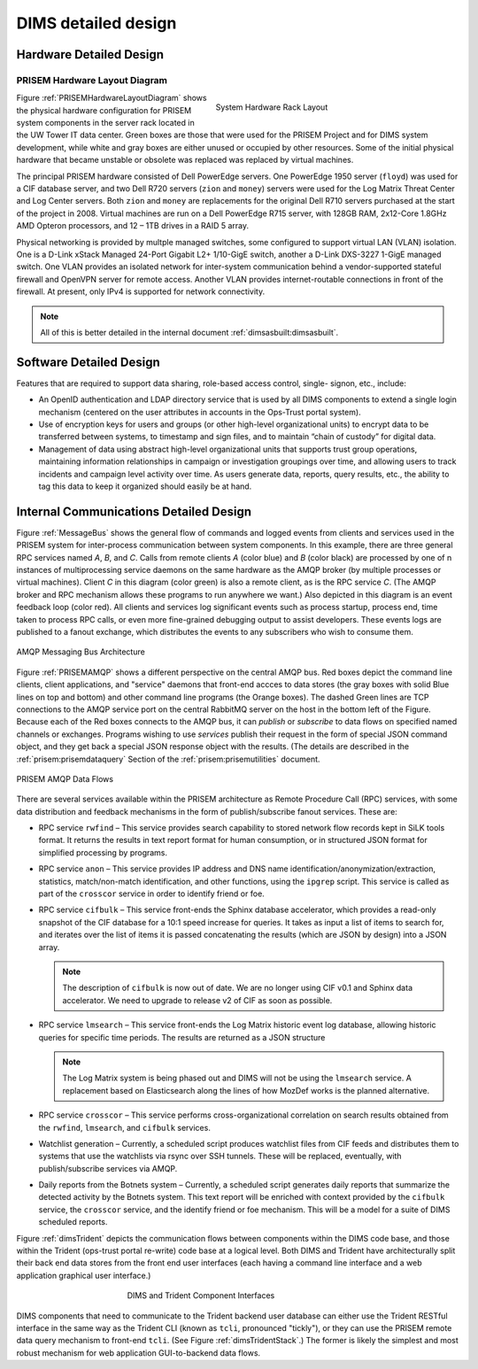 .. _dimsdetaileddesign:

DIMS detailed design
====================

.. _hardwaredetail:

Hardware Detailed Design
------------------------

.. TODO(dittrich): Fill in this section.

.. todo::

    Pull and/or reference material from the internal document
    :ref:`dimsasbuilt:dimsasbuilt`.

..


.. _PRISEMHardwareLayoutDiagram:

PRISEM Hardware Layout Diagram
~~~~~~~~~~~~~~~~~~~~~~~~~~~~~~

.. _prisemhardwarelayout:

.. figure:: images/hardware-layout-diagram.png
   :width: 95%
   :figwidth: 50%
   :align: right

   System Hardware Rack Layout

..

Figure :ref:`PRISEMHardwareLayoutDiagram` shows the physical hardware
configuration for PRISEM system components in the server rack located
in the UW Tower IT data center. Green boxes are those that were used
for the PRISEM Project and for DIMS system development, while white and gray boxes
are either unused or occupied by other resources. Some of the initial
physical hardware that became unstable or obsolete was replaced
was replaced by virtual machines.

The principal PRISEM hardware consisted of Dell PowerEdge servers. One
PowerEdge 1950 server (``floyd``) was used for a CIF database server, and two
Dell R720 servers (``zion`` and ``money``)
servers were used for the Log Matrix Threat Center and Log Center
servers. Both ``zion`` and ``money`` are replacements for the original Dell
R710 servers purchased at the start of the project in 2008. Virtual
machines are run on a Dell PowerEdge R715 server, with 128GB RAM,
2x12-Core 1.8GHz AMD Opteron processors, and 12 – 1TB drives in a RAID
5 array.

Physical networking is provided by multple managed switches, some
configured to support virtual LAN (VLAN) isolation. One is a D-Link xStack Managed
24-Port Gigabit L2+ 1/10-GigE switch, another a D-Link DXS-3227 1-GigE
managed switch. One VLAN provides an isolated network for
inter-system communication behind a vendor-supported stateful firewall
and OpenVPN server for remote access. Another VLAN provides
internet-routable connections in front of the firewall. At present,
only IPv4 is supported for network connectivity.

.. TODO(dittrich): Clean this section up.

.. note::

    All of this is better detailed in the internal document
    :ref:`dimsasbuilt:dimsasbuilt`.

..

.. _softwaredetail:

Software Detailed Design
------------------------

Features that are required to support data sharing, role-based access
control, single- signon, etc., include:

* An OpenID authentication and LDAP directory service that is used by
  all DIMS components to extend a single login mechanism (centered on
  the user attributes in accounts in the Ops-Trust portal system).

* Use of encryption keys for users and groups (or other high-level
  organizational units) to encrypt data to be transferred between
  systems, to timestamp and sign files, and to maintain “chain of
  custody” for digital data.

* Management of data using abstract high-level organizational units that
  supports trust group operations, maintaining information relationships
  in campaign or investigation groupings over time, and allowing users
  to track incidents and campaign level activity over time. As users
  generate data, reports, query results, etc., the ability to tag this
  data to keep it organized should easily be at hand.

.. TODO(dittrich): Commenting out all of the scaffolding for now to clean up the rendered doc

.. .. todo::
..
..      This section shall be divided into the following paragraphs to describe each
..      software unit of the CSCI. If part of all of the design depends upon system
..      states or modes, this dependency shall be indicated. If design information
..      falls into more than one paragraph, it may be presented once and referenced
..      from the other paragraphs. Design conventions needed to understand the design
..      shall be presented or referenced. Interface characteristics of software units
..      may be described here, in Section 4, or in Interface Design Descriptions
..      (IDDs). Software units that are databases, or that are used to access or
..      manipulate databases, may be described here or in Database Design Descriptions (DBDDs).
.. ..

.. _internalcommunication:

Internal Communications Detailed Design
---------------------------------------

Figure :ref:`MessageBus` shows the general flow of commands and logged
events from clients and services used in the PRISEM system for
inter-process communication between system components. In this
example, there are three general RPC services named *A*, *B*, and *C*.
Calls from remote clients *A* (color blue) and *B* (color black) are
processed by one of n instances of multiprocessing service daemons on
the same hardware as the AMQP broker (by multiple processes or virtual
machines). Client *C* in this diagram (color green) is also a remote
client, as is the RPC service *C*. (The AMQP broker and RPC mechanism
allows these programs to run anywhere we want.) Also depicted in this
diagram is an event feedback loop (color red). All clients and
services log significant events such as process startup, process end,
time taken to process RPC calls, or even more fine-grained debugging
output to assist developers. These events logs are published to a
fanout exchange, which distributes the events to any subscribers who
wish to consume them.

.. _MessageBus:

.. figure:: images/rabbitmq-bus-architecture.png
   :width: 70%
   :align: center

   AMQP Messaging Bus Architecture

..

Figure :ref:`PRISEMAMQP` shows a different perspective on the
central AMQP bus. Red boxes depict the command line clients,
client applications, and "service" daemons that front-end
accces to data stores (the gray boxes with solid Blue lines
on top and bottom) and other command line programs (the
Orange boxes).  The dashed Green lines are TCP connections
to the AMQP service port on the central RabbitMQ server
on the host in the bottom left of the Figure. Because each
of the Red boxes connects to the AMQP bus, it can *publish*
or *subscribe* to data flows on specified named channels
or exchanges. Programs wishing to use *services* publish
their request in the form of special JSON command object,
and they get back a special JSON response object with the
results.  (The details are described in the
:ref:`prisem:prisemdataquery` Section of the
:ref:`prisem:prisemutilities` document.

.. _PRISEMAMQP:

.. figure:: images/PRISEM-amqp-flows.png
   :width: 70%
   :align: center

   PRISEM AMQP Data Flows

..

There are several services available within the PRISEM architecture as
Remote Procedure Call (RPC) services, with some data distribution and
feedback mechanisms in the form of publish/subscribe fanout
services. These are:

* RPC service ``rwfind`` – This service provides search capability to
  stored network flow records kept in SiLK tools format. It returns the
  results in text report format for human consumption, or in structured
  JSON format for simplified processing by programs.

* RPC service ``anon`` – This service provides IP address and DNS name
  identification/anonymization/extraction, statistics, match/non-match
  identification, and other functions, using the ``ipgrep`` script. This
  service is called as part of the ``crosscor`` service in order to
  identify friend or foe.

* RPC service ``cifbulk`` – This service front-ends the Sphinx database
  accelerator, which provides a read-only snapshot of the CIF database
  for a 10:1 speed increase for queries. It takes as input a list of
  items to search for, and iterates over the list of items it is passed
  concatenating the results (which are JSON by design) into a JSON
  array.

  .. note::

     The description of ``cifbulk`` is now out of date. We are no longer
     using CIF v0.1 and Sphinx data accelerator. We need to upgrade to
     release v2 of CIF as soon as possible.

  ..


* RPC service ``lmsearch`` – This service front-ends the Log Matrix
  historic event log database, allowing historic queries for specific
  time periods. The results are returned as a JSON structure

  .. note::

     The Log Matrix system is being phased out and DIMS will not be
     using the ``lmsearch`` service. A replacement based on Elasticsearch
     along the lines of how MozDef works is the planned alternative.

  ..

* RPC service ``crosscor`` – This service performs cross-organizational
  correlation on search results obtained from the ``rwfind``, ``lmsearch``,
  and ``cifbulk`` services.

* Watchlist generation – Currently, a scheduled script produces
  watchlist files from CIF feeds and distributes them to systems that
  use the watchlists via rsync over SSH tunnels. These will be replaced,
  eventually, with publish/subscribe services via AMQP.

* Daily reports from the Botnets system – Currently, a scheduled script
  generates daily reports that summarize the detected activity by the
  Botnets system. This text report will be enriched with context
  provided by the ``cifbulk`` service, the ``crosscor`` service, and the
  identify friend or foe mechanism. This will be a model for a suite of
  DIMS scheduled reports.

Figure :ref:`dimsTrident` depicts the communication flows between components
within the DIMS code base, and those within the Trident (ops-trust portal
re-write) code base at a logical level. Both DIMS and Trident have architecturally
split their back end data stores from the front end user interfaces (each having
a command line interface and a web application graphical user interface.)

.. _dimsTrident:

.. figure:: images/DIMS-Trident-v1.png
   :figwidth: 50%
   :align: center

   DIMS and Trident Component Interfaces

..

DIMS components that need to communicate to the Trident backend user database
can either use the Trident RESTful interface in the same way as the Trident
CLI (known as ``tcli``, pronounced "tickly"), or they can use the PRISEM remote
data query mechanism to front-end ``tcli``. (See Figure :ref:`dimsTridentStack`.)
The former is likely the simplest and
most robust mechanism for web application GUI-to-backend data flows.


.. TODO(dittrich): Commenting out all of the scaffolding for now to clean up the rendered doc

.. (Project-unique identifier of a software unit, or designator of a group of software units)
.. ------------------------------------------------------------------------------------------
..
.. .. todo::
..
..    This paragraph shall identify a software unit by project-unique identifier and
..    shall describe the unit. The description shall include the following
..    information, as applicable. Alternatively, this paragraph may designate a group
..    of software units and identify and describe the software units in
..    subparagraphs. Software units that contain other software units may reference
..    the descriptions of those units rather than repeating information.
..
..        * Unit design decisions, if any, such as algorithms to be used, if not previously selected
..
..        * Any constraints, limitations, or unusual features in the design of the software unit
..
..        * The programming language to be used and rationale for its use if other than the specified CSCI language
..
..        * If the software unit consists of or contains procedural commands (such as
.. 	 menu selections in a database management system (DBMS) for defining forms
.. 	 and reports, on-line DBMS queries for database access and manipulation,
.. 	 input to a graphical user interface (GUI) builder for automated code
.. 	 generation, commands to the operating system, or shell scripts), a list
.. 	 of the procedural commands and reference to user manuals or other
.. 	 documents that explain them.
..
..        * If the software unit contains, receives, or outputs data, a description
.. 	 of its inputs, outputs, and other data elements and data element
.. 	 assemblies, as applicable. Paragraph 4.3.x of this DID provides a list of
.. 	 topics to be covered, as applicable. Data local to the software unit
.. 	 shall be described separately from data input to or output from the
.. 	 software unit. If the software unit is a database, a corresponding
.. 	 Database Design Description (DBDD) shall be referenced; interface
.. 	 characteristics may be provided here or by referencing section 4 or the
.. 	 corresponding Interface Design Description(s).
..
..        * If the software unit contains logic, the logic to be used by the software unit, including, as applicable:
..
..
.. 	   * Conditions in effect within the software unit when its execution is initiated
..
.. 	   * Conditions under which control is passed to other software units
..
.. 	   * Response and response time to each input, including data conversion, renaming, and data transfer operations
..
.. 	   * Sequence of operations and dynamically controlled sequencing during the software unit's operation, including:
..
.. 	       * The method for sequence control
..
.. 	       * The logic and input conditions of that method, such as timing variations, priority assignments
..
.. 	       * Data transfer in and out of memory
..
.. 	       * The sensing of discrete input signals, and timing relationships between interrupt operations within the software unit
..
..
..        * Exception and error handling
..
..
